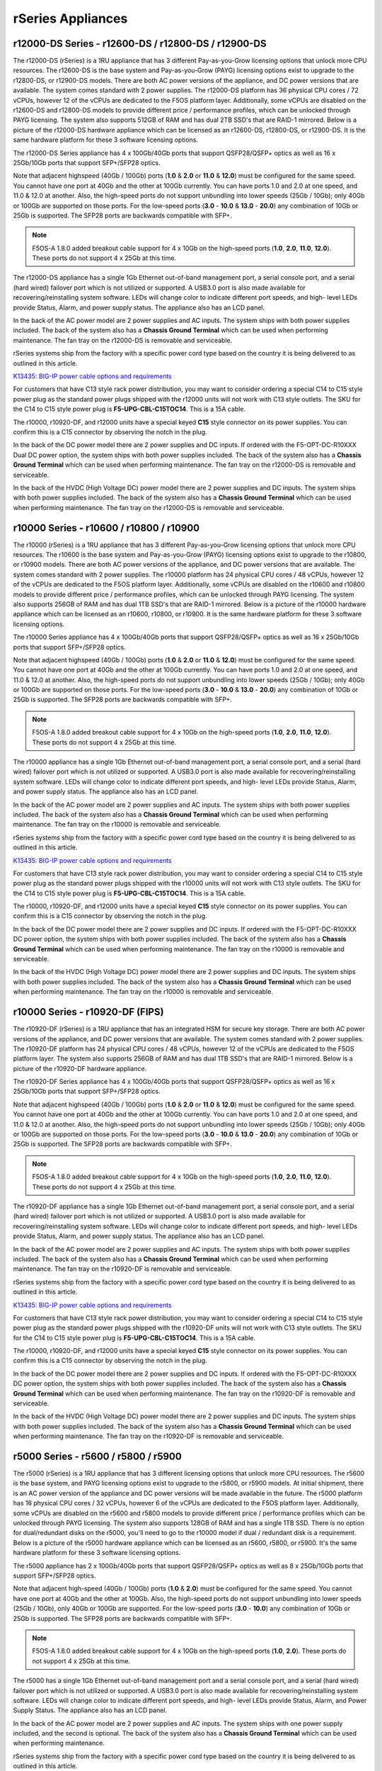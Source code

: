 ==================
rSeries Appliances
==================

r12000-DS Series - r12600-DS / r12800-DS / r12900-DS
==========================================

The r12000-DS (rSeries) is a 1RU appliance that has 3 different Pay-as-you-Grow licensing options that unlock more CPU resources. The r12600-DS is the base system and Pay-as-you-Grow (PAYG) licensing options exist to upgrade to the r12800-DS, or r12900-DS models. There are both AC power versions of the appliance, and DC power versions that are available. The system comes standard with 2 power supplies. The r12000-DS platform has 36 physical CPU cores / 72 vCPUs, however 12 of the vCPUs are dedicated to the F5OS platform layer. Additionally, some vCPUs are disabled on the r12600-DS and r12800-DS models to provide different price / performance profiles, which can be unlocked through PAYG licensing. The system also supports 512GB of RAM and has dual 2TB SSD's that are RAID-1 mirrored. Below is a picture of the r12000-DS hardware appliance which can be licensed as an r12600-DS, r12800-DS, or r12900-DS. It is the same hardware platform for these 3 software licensing options.

.. image:: images/rseries_appliances/r12000image1.png
  :align: center
  :scale: 100%

The r12000-DS Series appliance has 4 x 100Gb/40Gb ports that support QSFP28/QSFP+ optics as well as 16 x 25Gb/10Gb ports that support SFP+/SFP28 optics.

.. image:: images/rseries_appliances/r12000image2.png
  :align: center
  :scale: 100%

Note that adjacent highspeed (40Gb / 100Gb) ports (**1.0** & **2.0** or **11.0** & **12.0**) must be configured for the same speed. You cannot have one port at 40Gb and the other at 100Gb currently. You can have ports 1.0 and 2.0 at one speed, and 11.0 & 12.0 at another. Also, the high-speed ports do not support unbundling into lower speeds (25Gb / 10Gb); only 40Gb or 100Gb are supported on those ports. For the low-speed ports (**3.0** - **10.0** & **13.0** - **20.0**) any combination of 10Gb or 25Gb is supported. The SFP28 ports are backwards compatible with SFP+.

.. note:: F5OS-A 1.8.0 added breakout cable support for 4 x 10Gb on the high-speed ports (**1.0**, **2.0**, **11.0**, **12.0**). These ports do not support 4 x 25Gb at this time.

.. image:: images/rseries_appliances/image1b.png
  :align: center
  :scale: 100%

The r12000-DS appliance has a single 1Gb Ethernet out-of-band management port, a serial console port, and a serial (hard wired) failover port which is not utilized or supported. A USB3.0 port is also made available for recovering/reinstalling system software. LEDs will change color to indicate different port speeds, and high- level LEDs provide Status, Alarm, and power supply status. The appliance also has an LCD panel.

.. image:: images/rseries_appliances/image1c.png
  :align: center
  :scale: 100%

In the back of the AC power model are 2 power supplies and AC inputs. The system ships with both power supplies included. The back of the system also has a **Chassis Ground Terminal** which can be used when performing maintenance. The fan tray on the r12000-DS is removable and serviceable.

.. image:: images/rseries_appliances/image1d.png
  :align: center
  :scale: 100%

rSeries systems ship from the factory with a specific power cord type based on the country it is being delivered to as outlined in this article.

`K13435: BIG-IP power cable options and requirements <https://support.f5.com/csp/article/K13435>`_

For customers that have C13 style rack power distribution, you may want to consider ordering a special C14 to C15 style power plug as the standard power plugs shipped with the r12000 units will not work with C13 style outlets. The SKU for the C14 to C15 style power plug is **F5-UPG-CBL-C15TOC14**. This is a 15A cable.

The r10000, r10920-DF, and r12000 units have a special keyed **C15** style connector on its power supplies. You can confirm this is a C15 connector by observing the notch in the plug. 

.. image:: images/rseries_appliances/c13c15.png
  :align: center
  :scale: 100%


In the back of the DC power model there are 2 power supplies and DC inputs. If ordered with the F5-OPT-DC-R10XXX Dual DC power option, the system ships with both power supplies included. The back of the system also has a **Chassis Ground Terminal** which can be used when performing maintenance. The fan tray on the r12000-DS is removable and serviceable.

.. image:: images/rseries_appliances/image1e.png
  :align: center
  :scale: 100%

In the back of the HVDC (High Voltage DC) power model there are 2 power supplies and DC inputs. The system ships with both power supplies included. The back of the system also has a **Chassis Ground Terminal** which can be used when performing maintenance. The fan tray on the r12000-DS is removable and serviceable.

.. image:: images/rseries_appliances/image1f.png
  :align: center
  :scale: 100%



r10000 Series - r10600 / r10800 / r10900
==========================================

The r10000 (rSeries) is a 1RU appliance that has 3 different Pay-as-you-Grow licensing options that unlock more CPU resources. The r10600 is the base system and Pay-as-you-Grow (PAYG) licensing options exist to upgrade to the r10800, or r10900 models. There are both AC power versions of the appliance, and DC power versions that are available. The system comes standard with 2 power supplies. The r10000 platform has 24 physical CPU cores / 48 vCPUs, however 12 of the vCPUs are dedicated to the F5OS platform layer. Additionally, some vCPUs are disabled on the r10600 and r10800 models to provide different price / performance profiles, which can be unlocked through PAYG licensing. The system also supports 256GB of RAM and has dual 1TB SSD's that are RAID-1 mirrored. Below is a picture of the r10000 hardware appliance which can be licensed as an r10600, r10800, or r10900. It is the same hardware platform for these 3 software licensing options.

.. image:: images/rseries_appliances/image1.png
  :align: center
  :scale: 100%

The r10000 Series appliance has 4 x 100Gb/40Gb ports that support QSFP28/QSFP+ optics as well as 16 x 25Gb/10Gb ports that support SFP+/SFP28 optics.

.. image:: images/rseries_appliances/image1a.png
  :align: center
  :scale: 100%

Note that adjacent highspeed (40Gb / 100Gb) ports (**1.0** & **2.0** or **11.0** & **12.0**) must be configured for the same speed. You cannot have one port at 40Gb and the other at 100Gb currently. You can have ports 1.0 and 2.0 at one speed, and 11.0 & 12.0 at another. Also, the high-speed ports do not support unbundling into lower speeds (25Gb / 10Gb); only 40Gb or 100Gb are supported on those ports. For the low-speed ports (**3.0** - **10.0** & **13.0** - **20.0**) any combination of 10Gb or 25Gb is supported. The SFP28 ports are backwards compatible with SFP+.

.. note:: F5OS-A 1.8.0 added breakout cable support for 4 x 10Gb on the high-speed ports (**1.0**, **2.0**, **11.0**, **12.0**). These ports do not support 4 x 25Gb at this time.

.. image:: images/rseries_appliances/image1b.png
  :align: center
  :scale: 100%

The r10000 appliance has a single 1Gb Ethernet out-of-band management port, a serial console port, and a serial (hard wired) failover port which is not utilized or supported. A USB3.0 port is also made available for recovering/reinstalling system software. LEDs will change color to indicate different port speeds, and high- level LEDs provide Status, Alarm, and power supply status. The appliance also has an LCD panel.

.. image:: images/rseries_appliances/image1c.png
  :align: center
  :scale: 100%

In the back of the AC power model are 2 power supplies and AC inputs. The system ships with both power supplies included. The back of the system also has a **Chassis Ground Terminal** which can be used when performing maintenance. The fan tray on the r10000 is removable and serviceable.


.. image:: images/rseries_appliances/image1d.png
  :align: center
  :scale: 100%

rSeries systems ship from the factory with a specific power cord type based on the country it is being delivered to as outlined in this article.

`K13435: BIG-IP power cable options and requirements <https://support.f5.com/csp/article/K13435>`_

For customers that have C13 style rack power distribution, you may want to consider ordering a special C14 to C15 style power plug as the standard power plugs shipped with the r10000 units will not work with C13 style outlets. The SKU for the C14 to C15 style power plug is **F5-UPG-CBL-C15TOC14**. This is a 15A cable.

The r10000, r10920-DF, and r12000 units have a special keyed **C15** style connector on its power supplies. You can confirm this is a C15 connector by observing the notch in the plug. 

.. image:: images/rseries_appliances/c13c15.png
  :align: center
  :scale: 100%

In the back of the DC power model there are 2 power supplies and DC inputs. If ordered with the F5-OPT-DC-R10XXX DC power option, the system ships with both power supplies included. The back of the system also has a **Chassis Ground Terminal** which can be used when performing maintenance. The fan tray on the r10000 is removable and serviceable.

.. image:: images/rseries_appliances/image1e.png
  :align: center
  :scale: 100%

In the back of the HVDC (High Voltage DC) power model there are 2 power supplies and DC inputs. The system ships with both power supplies included. The back of the system also has a **Chassis Ground Terminal** which can be used when performing maintenance. The fan tray on the r10000 is removable and serviceable.

.. image:: images/rseries_appliances/image1f.png
  :align: center
  :scale: 100%

r10000 Series - r10920-DF (FIPS)
==========================================

The r10920-DF (rSeries) is a 1RU appliance that has an integrated HSM for secure key storage. There are both AC power versions of the appliance, and DC power versions that are available. The system comes standard with 2 power supplies. The r10920-DF platform has 24 physical CPU cores / 48 vCPUs, however 12 of the vCPUs are dedicated to the F5OS platform layer. The system also supports 256GB of RAM and has dual 1TB SSD's that are RAID-1 mirrored. Below is a picture of the r10920-DF hardware appliance. 

.. image:: images/rseries_appliances/image1.png
  :align: center
  :scale: 100%

The r10920-DF Series appliance has 4 x 100Gb/40Gb ports that support QSFP28/QSFP+ optics as well as 16 x 25Gb/10Gb ports that support SFP+/SFP28 optics.

.. image:: images/rseries_appliances/image1afips.png
  :align: center
  :scale: 100%

Note that adjacent highspeed (40Gb / 100Gb) ports (**1.0** & **2.0** or **11.0** & **12.0**) must be configured for the same speed. You cannot have one port at 40Gb and the other at 100Gb currently. You can have ports 1.0 and 2.0 at one speed, and 11.0 & 12.0 at another. Also, the high-speed ports do not support unbundling into lower speeds (25Gb / 10Gb); only 40Gb or 100Gb are supported on those ports. For the low-speed ports (**3.0** - **10.0** & **13.0** - **20.0**) any combination of 10Gb or 25Gb is supported. The SFP28 ports are backwards compatible with SFP+.

.. note:: F5OS-A 1.8.0 added breakout cable support for 4 x 10Gb on the high-speed ports (**1.0**, **2.0**, **11.0**, **12.0**). These ports do not support 4 x 25Gb at this time.

.. image:: images/rseries_appliances/image1b.png
  :align: center
  :scale: 100%

The r10920-DF appliance has a single 1Gb Ethernet out-of-band management port, a serial console port, and a serial (hard wired) failover port which is not utilized or supported. A USB3.0 port is also made available for recovering/reinstalling system software. LEDs will change color to indicate different port speeds, and high- level LEDs provide Status, Alarm, and power supply status. The appliance also has an LCD panel.

.. image:: images/rseries_appliances/image1c.png
  :align: center
  :scale: 100%

In the back of the AC power model are 2 power supplies and AC inputs. The system ships with both power supplies included. The back of the system also has a **Chassis Ground Terminal** which can be used when performing maintenance. The fan tray on the r10920-DF is removable and serviceable.

.. image:: images/rseries_appliances/image1d.png
  :align: center
  :scale: 100%

rSeries systems ship from the factory with a specific power cord type based on the country it is being delivered to as outlined in this article.

`K13435: BIG-IP power cable options and requirements <https://support.f5.com/csp/article/K13435>`_

For customers that have C13 style rack power distribution, you may want to consider ordering a special C14 to C15 style power plug as the standard power plugs shipped with the r10920-DF units will not work with C13 style outlets. The SKU for the C14 to C15 style power plug is **F5-UPG-CBL-C15TOC14**. This is a 15A cable.

The r10000, r10920-DF, and r12000 units have a special keyed **C15** style connector on its power supplies. You can confirm this is a C15 connector by observing the notch in the plug. 

.. image:: images/rseries_appliances/c13c15.png
  :align: center
  :scale: 100%

In the back of the DC power model there are 2 power supplies and DC inputs. If ordered with the F5-OPT-DC-R10XXX DC power option, the system ships with both power supplies included. The back of the system also has a **Chassis Ground Terminal** which can be used when performing maintenance. The fan tray on the r10920-DF is removable and serviceable.

.. image:: images/rseries_appliances/image1e.png
  :align: center
  :scale: 100%

In the back of the HVDC (High Voltage DC) power model there are 2 power supplies and DC inputs. The system ships with both power supplies included. The back of the system also has a **Chassis Ground Terminal** which can be used when performing maintenance. The fan tray on the r10920-DF is removable and serviceable.

.. image:: images/rseries_appliances/image1f.png
  :align: center
  :scale: 100%

r5000 Series - r5600 / r5800 / r5900
====================================

The r5000 (rSeries) is a 1RU appliance that has 3 different licensing options that unlock more CPU resources. The r5600 is the base system, and PAYG licensing options exist to upgrade to the r5800, or r5900 models. At initial shipment, there is an AC power version of the appliance and DC power versions will be made available in the future. The r5000 platform has 16 physical CPU cores / 32 vCPUs, however 6 of the vCPUs are dedicated to the F5OS platform layer. Additionally, some vCPUs are disabled on the r5600 and r5800 models to provide different price / performance profiles which can be unlocked through PAYG licensing. The system also supports 128GB of RAM and has a single 1TB SSD. There is no option for dual/redundant disks on the r5000, you'll need to go to the r10000 model if dual / redundant disk is a requirement.  Below is a picture of the r5000 hardware appliance which can be licensed as an r5600, r5800, or r5900. It's the same hardware platform for these 3 software licensing options.

.. image:: images/rseries_appliances/image2.png
  :align: center
  :scale: 100%

The r5000 appliance has 2 x 100Gb/40Gb ports that support QSFP28/QSFP+ optics as well as 8 x 25Gb/10Gb ports that support SFP+/SFP28 optics.

.. image:: images/rseries_appliances/image2a.png
  :align: center
  :scale: 100%

Note that adjacent high-speed (40Gb / 100Gb) ports (**1.0** & **2.0**) must be configured for the same speed. You cannot have one port at 40Gb and the other at 100Gb. Also, the high-speed ports do not support unbundling into lower speeds (25Gb / 10Gb), only 40Gb or 100Gb are supported. For the low-speed ports (**3.0** - **10.0**) any combination of 10Gb or 25Gb is supported. The SFP28 ports are backwards compatible with SFP+.

.. note:: F5OS-A 1.8.0 added breakout cable support for 4 x 10Gb on the high-speed ports (**1.0**, **2.0**). These ports do not support 4 x 25Gb at this time.

.. image:: images/rseries_appliances/image2b.png
  :align: center
  :scale: 100%

The r5000 has a single 1Gb Ethernet out-of-band management port and a serial console port, and a serial (hard wired) failover port which is not utilized or supported. A USB3.0 port is also made available for recovering/reinstalling system software. LEDs will change color to indicate different port speeds, and high- level LEDs provide Status, Alarm, and Power Supply Status. The appliance also has an LCD panel.

.. image:: images/rseries_appliances/image2c.png
  :align: center
  :scale: 100%

In the back of the AC power model are 2 power supplies and AC inputs. The system ships with one power supply included, and the second is optional. The back of the system also has a **Chassis Ground Terminal** which can be used when performing maintenance. 


.. image:: images/rseries_appliances/image2d.png
  :align: center
  :scale: 100%

rSeries systems ship from the factory with a specific power cord type based on the country it is being delivered to as outlined in this article.

`K13435: BIG-IP power cable options and requirements <https://support.f5.com/csp/article/K13435>`_

For customers that have C13 style rack power distribution, you may want to consider ordering a special C13 to C14 style power plug as the standard power plugs shipped with the r5000 units will not work with C13 style outlets. The SKU for the C13 to C14 style power plug is **F5-UPG-CBL-C13TOC14**. This is a 10A cable.

The r5000, r5920-DF, r4000, and r2000 units have a locking **C13** style connector on its power supplies. You can confirm this is a C13 connector by observing that their is no notch in the plug. 

.. image:: images/rseries_appliances/c13c15.png
  :align: center
  :scale: 100%

In the back of the DC power model there are 2 power supplies and DC inputs. If ordered with the F5-OPT-DC-R5XXX DC power option, the system ships with both power supplies included. The back of the system also has a **Chassis Ground Terminal** which can be used when performing maintenance. 

.. image:: images/rseries_appliances/image2e.png
  :align: center
  :scale: 100%

In the back of the HVDC (High Voltage DC) power model there are 2 power supplies and DC inputs. The system ships with one power supply included. The back of the system also has a **Chassis Ground Terminal** which can be used when performing maintenance. 

.. image:: images/rseries_appliances/image2f.png
  :align: center
  :scale: 100%

r5000 Series - r5920-DF (FIPS)
==============================

The r5920-DF (rSeries) is a 1RU appliance with an integrated HSM for secure key storage. There is an AC power version of the appliance as well as DC power versions that are available. The r5920-DF platform has 16 physical CPU cores / 32 vCPUs, however 6 of the vCPUs are dedicated to the F5OS platform layer. The system also supports 128GB of RAM and has dual 1TB U.2 SSD drives that are RAID1 mirrored. Below is a picture of the r5920-DF hardware appliance.

.. image:: images/rseries_appliances/image2.png
  :align: center
  :scale: 100%

The r5000 appliance has 2 x 100Gb/40Gb ports that support QSFP28/QSFP+ optics as well as 8 x 25Gb/10Gb ports that support SFP+/SFP28 optics.

.. image:: images/rseries_appliances/image2afips.png
  :align: center
  :scale: 100%

Note that adjacent high-speed (40Gb / 100Gb) ports (**1.0** & **2.0**) must be configured for the same speed. You cannot have one port at 40Gb and the other at 100Gb. Also, the high-speed ports do not support unbundling into lower speeds (25Gb / 10Gb), only 40Gb or 100Gb are supported. For the low-speed ports (**3.0** - **10.0**) any combination of 10Gb or 25Gb is supported. The SFP28 ports are backwards compatible with SFP+.

.. note:: F5OS-A 1.8.0 added breakout cable support for 4 x 10Gb on the high-speed ports (**1.0**, **2.0**). These ports do not support 4 x 25Gb at this time.

.. image:: images/rseries_appliances/image2b.png
  :align: center
  :scale: 100%

The r5000 has a single 1Gb Ethernet out-of-band management port and a serial console port, and a serial (hard wired) failover port which is not utilized or supported. A USB3.0 port is also made available for recovering/reinstalling system software. LEDs will change color to indicate different port speeds, and high- level LEDs provide Status, Alarm, and Power Supply Status. The appliance also has an LCD panel.

.. image:: images/rseries_appliances/image2c.png
  :align: center
  :scale: 100%

In the back of the AC power model are 2 power supplies and AC inputs. The system ships with one power supply included, and the second is optional. The back of the system also has a **Chassis Ground Terminal** which can be used when performing maintenance. 


.. image:: images/rseries_appliances/image2d.png
  :align: center
  :scale: 100%

rSeries systems ship from the factory with a specific power cord type based on the country it is being delivered to as outlined in this article.

`K13435: BIG-IP power cable options and requirements <https://support.f5.com/csp/article/K13435>`_

For customers that have C13 style rack power distribution, you may want to consider ordering a special C13 to C14 style power plug as the standard power plugs shipped with the r5000 units will not work with C13 style outlets. The SKU for the C13 to C14 style power plug is **F5-UPG-CBL-C13TOC14**. This is a 10A cable.

The r5000, r5920-DF, r4000, and r2000 units have a locking **C13** style connector on its power supplies. You can confirm this is a C13 connector by observing that their is no notch in the plug. 

.. image:: images/rseries_appliances/c13c15.png
  :align: center
  :scale: 100%

In the back of the DC power model there are 2 power supplies and DC inputs. If ordered with the F5-OPT-DC-R5XXX DC power option, the system ships with both power supplies included. The back of the system also has a **Chassis Ground Terminal** which can be used when performing maintenance. 

.. image:: images/rseries_appliances/image2e.png
  :align: center
  :scale: 100%

In the back of the HVDC (High Voltage DC) power model there are 2 power supplies and DC inputs. The system ships with one power supply included, and the second is optional. The back of the system also has a **Chassis Ground Terminal** which can be used when performing maintenance. 

.. image:: images/rseries_appliances/image2f.png
  :align: center
  :scale: 100%

r4000 Series - r4600 / r4800
============================

The r4000 (rSeries) is a 1RU appliance that has 2 different licensing options that unlock more CPU resources. The r4600 is the base system, and PAYG licensing options exist to upgrade to the r4800 model. At initial shipment, there is an AC power version of the appliance and DC power versions will be made available in the future. The r4000 platform has 16 physical CPU cores and hyperthreading is not used. No CPUs are dedicated to the F5OS platform layer which is different than the mid-range and high-end rSeries appliances. Additionally, some CPUs are disabled on the r4600 model to provide different price/performance profiles which can be unlocked through PAYG licensing. The system also supports 64GB of RAM and has a single 480GB SSD. There is no option for dual/redundant disk on the r4000, you'll need to go to the r10000 if dual/redundant disk is a requirement.  Below is a picture of the r4000 hardware appliance which can be licensed as an r4600 or r4800. It's the same hardware platform for these 2 software licensing options.

.. image:: images/rseries_appliances/image3.png
  :align: center
  :scale: 160%

The r4000 appliance has 4 x 10Gb/1Gb copper ports as well as 4 x 25Gb/10Gb/1Gb ports that support SFP+/SFP28 optics.

.. image:: images/rseries_appliances/image3a.png
  :align: center
  :scale: 120%

The r4000 has a single 1Gb Ethernet out-of-band management port and a serial console port, and a serial (hard wired) failover port which is not utilized or supported. A USB3.0 port is also made available for recovering / reinstalling system software. LEDs will change color to indicate different port speeds, and high-level LEDs provide Status, Alarm, and Power Supply Status. The appliance also has an LCD panel.

.. image:: images/rseries_appliances/image3b.png
  :align: center
  :scale: 70%

In the back of the AC power model are 2 power supplies and AC inputs. The system ships with one power supply included, and the second is optional. The back of the system also has a **Chassis Ground Terminal** which can be used when performing maintenance. 

.. image:: images/rseries_appliances/image3c.png
  :align: center
  :scale: 120%

rSeries systems ship from the factory with a specific power cord type based on the country it is being delivered to as outlined in this article.

`K13435: BIG-IP power cable options and requirements <https://support.f5.com/csp/article/K13435>`_

For customers that have C13 style rack power distribution, you may want to consider ordering a special C13 to C14 style power plug as the standard power plugs shipped with the r5000 units will not work with C13 style outlets. The SKU for the C13 to C14 style power plug is **F5-UPG-CBL-C13TOC14**. This is a 10A cable.

The r5000, r5920-DF, r4000, and r2000 units have a locking **C13** style connector on its power supplies. You can confirm this is a C13 connector by observing that their is no notch in the plug. 

.. image:: images/rseries_appliances/c13c15.png
  :align: center
  :scale: 100%

In the back of the DC power model there are 2 power supplies and DC inputs. If ordered with the F5-OPT-DC-R4XXX DC power option, the system ships with both power supplies included. The back of the system also has a **Chassis Ground Terminal** which can be used when performing maintenance. 

.. image:: images/rseries_appliances/image3d.png
  :align: center
  :scale: 70%

In the back of the HVDC (High Voltage DC) power model there are 2 power supplies and DC inputs. The system ships with one power supply included, and the second is optional. The back of the system also has a **Chassis Ground Terminal** which can be used when performing maintenance. 

.. image:: images/rseries_appliances/image3e.png
  :align: center
  :scale: 120%


r2000 Series - r2600 / r2800
============================

The r2000 (rSeries) is a 1RU appliance, that has 2 different licensing options that unlock more CPU resources. The r2600 is the base system, and PAYG licensing options exist to upgrade to the r2800 model. At initial ship there is an AC power version of the appliance and DC power versions will be made available in the future. The r2000 platform has 8 physical CPU cores and hyperthreading is not used. No CPUs are dedicated to the F5OS platform layer which is different than the mid-range and high-end rSeries appliances. Additionally, some CPUs are disabled on the r2600 model to provide different price/performance profiles which can be unlocked through PAYG licensing. The system also supports 32GB of RAM and has a single 480GB SSD. There is no option for dual/redundant disk on the r2000, you'll need to migrate to the r10000 if dual/redundant disk is a requirement. Below is a picture of the r2000 hardware appliance which can be licensed as an r2600 or r2800. It's the same hardware platform for these 2 software licensing options.

.. image:: images/rseries_appliances/image4.png
  :align: center
  :scale: 160%

The r2000 appliance has 4 x 10Gb/1Gb copper ports as well as 4 x 25Gb/10Gb/1Gb ports that support SFP+/SFP28 optics.

.. image:: images/rseries_appliances/image4a.png
  :align: center
  :scale: 110%

The r2000 has a single 1Gb Ethernet out-of-band management port and a serial console port, and a serial (hard wired) failover port which is not utilized or supported. A USB3.0 port is also made available for recovering/reinstalling system software. LEDs will change color to indicate different port speeds, and high-level LEDs provide Status, Alarm, and Power Supply Status. The appliance also has an LCD panel.

.. image:: images/rseries_appliances/image4b.png
  :align: center
  :scale: 100%

In the back of the AC power model are 2 power supplies and AC inputs. The system ships with one power supply included, and the second is optional. The back of the system also has a **Chassis Ground Terminal** which can be used when performing maintenance. 

.. image:: images/rseries_appliances/image3c.png
  :align: center
  :scale: 120%

rSeries systems ship from the factory with a specific power cord type based on the country it is being delivered to as outlined in this article.

`K13435: BIG-IP power cable options and requirements <https://support.f5.com/csp/article/K13435>`_

For customers that have C13 style rack power distribution, you may want to consider ordering a special C13 to C14 style power plug as the standard power plugs shipped with the r5000 units will not work with C13 style outlets. The SKU for the C13 to C14 style power plug is **F5-UPG-CBL-C13TOC14**. This is a 10A cable.

The r5000, r5920-DF, r4000, and r2000 units have a locking **C13** style connector on its power supplies. You can confirm this is a C13 connector by observing that their is no notch in the plug. 

.. image:: images/rseries_appliances/c13c15.png
  :align: center
  :scale: 100%

In the back of the DC power model there are 2 power supplies and DC inputs. If ordered with the F5-OPT-DC-R2XXX DC power option, the system ships with both power supplies included. The back of the system also has a **Chassis Ground Terminal** which can be used when performing maintenance. 

.. image:: images/rseries_appliances/image3d.png
  :align: center
  :scale: 70%

In the back of the HVDC (High Voltage DC) power model there are 2 power supplies and DC inputs. The system ships with one power supply included, and the second is optional. The back of the system also has a **Chassis Ground Terminal** which can be used when performing maintenance. 

.. image:: images/rseries_appliances/image3e.png
  :align: center
  :scale: 100%















